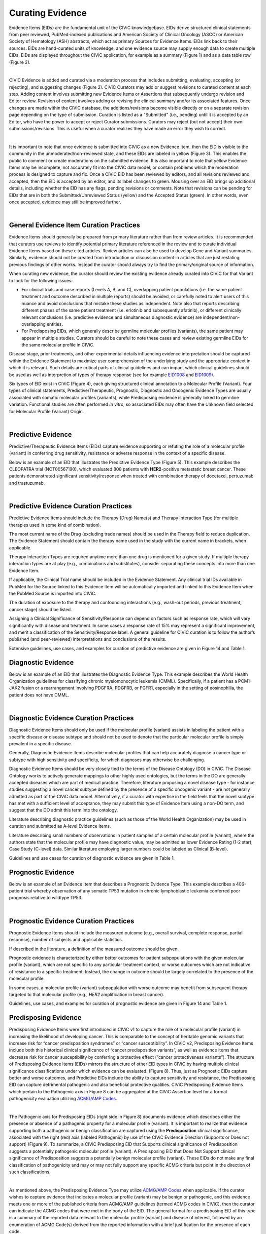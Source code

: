 .. _curating-evidence:

Curating Evidence
=================
Evidence Items (EIDs) are the fundamental unit of the CIViC knowledgebase. EIDs derive structured clinical statements from peer reviewed, PubMed-indexed publications and American Society of Clinical Oncology (ASCO) or American Society of Hematology (ASH) abstracts, which act as primary Sources for Evidence Items. EIDs link back to their sources. EIDs are hand-curated units of knowledge, and one evidence source may supply enough data to create multiple EIDs. EIDs are displayed throughout the CIViC application, for example as a summary (Figure 1) and as a data table row (Figure 3).

.. thumbnail:: /images/figures/evidence-summary_EID6568.png
   :alt: Screenshot of an Evidence Item
   :title: Figure 1: Screenshot of an Evidence Item
   :show_caption: True

|

CIViC Evidence is added and curated via a moderation process that includes submitting, evaluating, accepting (or rejecting), and suggesting changes (Figure 2). CIViC Curators may add or suggest revisions to curated content at each step. Adding content involves submitting new Evidence Items or Assertions that subsequently undergo revision and Editor review. Revision of content involves adding or revising the clinical summary and/or its associated features. Once changes are made within the CIViC database, the additions/revisions become visible directly or on a separate revision page depending on the type of submission. Curation is listed as a "Submitted" (i.e., pending) until it is accepted by an Editor, who have the power to accept or reject Curator submissions. Curators may reject (but not accept) their own submissions/revisions. This is useful when a curator realizes they have made an error they wish to correct.

.. thumbnail:: /images/figures/CIViC_adding-updating-evidence_v2a.png
   :alt: Overview of CIViC content creation process
   :title: Figure 2: Overview of CIViC content creation process
   :show_caption: True

|

It is important to note that once evidence is submitted into CIViC as a new Evidence Item, then the EID is visible to the community in the unmoderated/non-reviewed state, and these EIDs are labeled in yellow (Figure 3). This enables the public to comment or create moderations on the submitted evidence. It is also important to note that yellow Evidence Items may be incomplete, not accurately fit into the CIViC data model, or contain problems which the moderation process is designed to capture and fix. Once a CIViC EID has been reviewed by editors, and all revisions reviewed and accepted, then the EID is accepted by an editor, and its label changes to green. Mousing over an EID brings up additional details, including whether the EID has any flags, pending revisions or comments. Note that revisions can be pending for EIDs that are in both the Submitted/Unreviewed Status (yellow) and the Accepted Status (green). In other words, even once accepted, evidence may still be improved further.

.. thumbnail:: /images/figures/CIViC_evidence-grid-features_v2a.png
   :alt: Evidence Item data grid features
   :title: Figure 3: Evidence Item data grid features
   :show_caption: True

|

.. _curating-evidence-general:

General Evidence Item Curation Practices
~~~~~~~~~~~~~~~~~~~~~~~~~~~~~~~~~~~~~~~~
Evidence Items should generally be prepared from primary literature rather than from review articles. It is recommended that curators use reviews to identify potential primary literature referenced in the review and to curate individual Evidence Items based on these cited articles. Review articles can also be used to develop Gene and Variant summaries. Similarly, evidence should not be created from introduction or discussion content in articles that are just restating previous findings of other works. Instead the curator should always try to find the primary/original source of information.

When curating new evidence, the curator should review the existing evidence already curated into CIViC for that Variant to look for the following issues:

- For clinical trials and case reports (Levels A, B, and C), overlapping patient populations (i.e. the same patient treatment and outcome described in multiple reports) should be avoided, or carefully noted to alert users of this nuance and avoid conclusions that mistake these studies as independent. Note also that reports describing different phases of the same patient treatment (i.e. erlotinib and subsequently afatinib), or different clinically relevant conclusions (i.e. predictive evidence and simultaneous diagnostic evidence) are independent/non-overlapping entities.

- For Predisposing EIDs, which generally describe germline molecular profiles (variants), the same patient may appear in multiple studies. Curators should be careful to note these cases and review existing germline EIDs for the same molecular profile in CIViC. 

Disease stage, prior treatments, and other experimental details influencing evidence interpretation should be captured within the Evidence Statement to maximize user comprehension of the underlying study and the appropriate context in which it is relevant. Such details are critical parts of clinical guidelines and can impact which clinical guidelines should be used as well as interpretion of types of therapy response (see for example `EID1008 <https://civicdb.org/links/evidence/1008>`__ and `EID1009 <https://civicdb.org/links/evidence/1009>`__).

Six types of EID exist in CIViC (Figure 4), each giving structured clinical annotation to a Molecular Profile (Variant). Four types of clinical statements, Predictive/Therapeutic, Prognostic, Diagnostic and Oncogenic Evidence Types are usually associated with somatic molecular profiles (variants), while Predisposing evidence is generally linked to germline variation. Functional studies are often performed *in vitro*, so associated EIDs may often have the Unknown field selected for Molecular Profile (Variant) Origin.

..
   Filename: BGA-113_evidence-model  Artboard: model

.. thumbnail:: /images/figures/curating_evidence_fig4.png
   :alt: Structured annotation comprising the five types of CIViC Evidence Item
   :title: Figure 4: Structured annotation comprising the six types of CIViC Evidence Item
   :show_caption: True

|

Predictive Evidence
~~~~~~~~~~~~~~~~~~~
Predictive/Therapeutic Evidence Items (EIDs) capture evidence supporting or refuting the role of a molecular profile (variant) in conferring drug sensitivity, resistance or adverse response in the context of a specific disease. 

Below is an example of an EID that illustrates the Predictive Evidence Type (Figure 5). This example describes the CLEOPATRA trial (NCT00567190), which evaluated 808 patients with **HER2**-positive metastatic breast cancer. These patients demonstrated significant sensitivity/response when treated with combination therapy of docetaxel, pertuzumab and trastuzumab.

.. thumbnail:: /images/figures/evidence-summary_EID1077.png
   :alt: Screenshot of a Predictive Evidence Item summary
   :title: Figure 5: Screenshot of a Predictive Evidence Item summary
   :show_caption: True

|

Predictive Evidence Curation Practices
~~~~~~~~~~~~~~~~~~~~~~~~~~~~~~~~~~~~~~
Predictive Evidence Items should include the Therapy (Drug) Name(s) and Therapy Interaction Type (for multiple therapies used in some kind of combination). 

The most current name of the Drug (excluding trade names) should be used in the Therapy field to reduce duplication. The Evidence Statement should contain the therapy name used in the study with the current name in brackets, when applicable.

Therapy Interaction Types are required anytime more than one drug is mentioned for a given study. If multiple therapy interaction types are at play (e.g., combinations and substitutes), consider separating these concepts into more than one Evidence Item.

If applicable, the Clinical Trial name should be included in the Evidence Statement. Any clinical trial IDs available in PubMed for the Source linked to this Evidence Item will be automatically imported and linked to this Evidence Item when the PubMed Source is imported into CIViC.

The duration of exposure to the therapy and confounding interactions (e.g., wash-out periods, previous treatment, cancer stage) should be listed.

Assigning a Clinical Significance of Sensitivity/Response can depend on factors such as response rate, which will vary significantly with disease and treatment. In some cases a response rate of 15% may represent a significant improvement, and merit a classification of the Sensitivity/Response label. A general guideline for CIViC curation is to follow the author’s published (and peer-reviewed) interpretations and conclusions of the results.

Extensive guidelines, use cases, and examples for curation of predictive evidence are given in Figure 14 and Table 1.

Diagnostic Evidence
~~~~~~~~~~~~~~~~~~~
Below is an example of an EID that illustrates the Diagnostic Evidence Type. This example describes the World Health Organization guidelines for classifying chronic myelomonocytic leukemia (CMML). Specifically, if a patient has a PCM1-JAK2 fusion or a rearrangement involving PDGFRA, PDGFRB, or FGFR1, especially in the setting of eosinophilia, the patient does not have CMML.

.. thumbnail:: /images/figures/evidence-summary_EID1427.png
   :alt: Screenshot of a Diagnostic Evidence Item summary
   :title: Figure 6: Screenshot of a Diagnostic Evidence Item summary
   :show_caption: True

|

Diagnostic Evidence Curation Practices
~~~~~~~~~~~~~~~~~~~~~~~~~~~~~~~~~~~~~~
Diagnostic Evidence Items should only be used if the molecular profile (variant) assists in labeling the patient with a specific disease or disease subtype and should not be used to denote that the particular molecular profile is simply prevalent in a specific disease.

Generally, Diagnostic Evidence Items describe molecular profiles that can help accurately diagnose a cancer type or subtype with high sensitivity and specificity, for which diagnoses may otherwise be challenging.

Diagnostic Evidence Items should be very closely tied to the terms of the Disease Ontology (DO) in CIViC. The Disease Ontology works to actively generate mappings to other highly used ontologies, but the terms in the DO are generally accepted diseases which are part of medical practice. Therefore, literature proposing a novel disease type - for instance studies suggesting a novel cancer subtype defined by the presence of a specific oncogenic variant - are not generally admitted as part of the CIViC data model. Alternatively, if a curator with expertise in the field feels that the novel subtype has met with a sufficient level of acceptance, they may submit this type of Evidence Item using a non-DO term, and suggest that the DO admit this term into the ontology.

Literature describing diagnostic practice guidelines (such as those of the World Health Organization) may be used in curation and submitted as A-level Evidence Items.

Literature describing small numbers of observations in patient samples of a certain molecular profile (variant), where the authors state that the molecular profile may have diagnostic value, may be admitted as lower Evidence Rating (1-2 star), Case Study (C-level) data. Similar literature employing larger numbers could be labeled as Clinical (B-level).

Guidelines and use cases for curation of diagnostic evidence are given in Table 1.

Prognostic Evidence
~~~~~~~~~~~~~~~~~~~
Below is an example of an Evidence Item that describes a Prognostic Evidence Type. This example describes a 406-patient trial whereby observation of any somatic TP53 mutation in chronic lymphoblastic leukemia conferred poor prognosis relative to wildtype TP53.

.. thumbnail:: /images/figures/evidence-summary_EID1507.png
   :alt: Screenshot of a Prognostic Evidence Item summary
   :title: Figure 7: Screenshot of a Prognostic Evidence Item summary
   :show_caption: True

|

Prognostic Evidence Curation Practices
~~~~~~~~~~~~~~~~~~~~~~~~~~~~~~~~~~~~~~
Prognostic Evidence Items should include the measured outcome (e.g., overall survival, complete response, partial response), number of subjects and applicable statistics.

If described in the literature, a definition of the measured outcome should be given.

Prognostic evidence is characterized by either better outcomes for patient subpopulations with the given molecular profile (variant), which are not specific to any particular treatment context, or worse outcomes which are not indicative of resistance to a specific treatment. Instead, the change in outcome should be largely correlated to the presence of the molecular profile.

In some cases, a molecular profile (variant) subpopulation with worse outcome may benefit from subsequent therapy targeted to that molecular profile (e.g., *HER2* amplification in breast cancer).

Guidelines, use cases, and examples for curation of prognostic evidence are given in Figure 14 and Table 1.


Predisposing Evidence
~~~~~~~~~~~~~~~~~~~~~
Predisposing Evidence Items were first introduced in CIViC v1 to capture the role of a molecular profile (variant) in increasing the likelihood of developing cancer. This is comparable to the concept of heritable genomic variants that increase risk for “cancer predisposition syndromes” or “cancer susceptibility”. In CIViC v2, Predisposing Evidence Items include both this historical clinical significance of “cancer predisposition variants”, as well as evidence items that decrease risk for cancer susceptibility by conferring a protective effect (“cancer protectiveness variants”). The structure of Predisposing Evidence Items (EIDs) mirrors the structure of other EID types in CIViC by having multiple clinical significance classifications under which evidence can be evaluated. (Figure 8). Thus, just as Prognostic EIDs capture better and worse outcomes, and Predictive EIDs include the ability to capture sensitivity and resistance, the Predisposing EID can capture detrimental pathogenic and also beneficial protective qualities. CIViC Predisposing Evidence Items which pertain to the Pathogenic axis in Figure 8 can be aggregated at the CIViC Assertion level for a formal pathogenicity evaluation utilizing `ACMG/AMP Codes <https://www.ncbi.nlm.nih.gov/pmc/articles/PMC4544753/>`__.

.. thumbnail:: /images/figures/opposing-qualities.png
   :alt: The opposing qualities of Predisposing, Prognostic, Predictive Evidence Items.
   :title: Figure 8: The opposing qualities of Predisposing, Prognostic, Predictive Evidence Items.
   :show_caption: True

|

The Pathogenic axis for Predisposing EIDs (right side in Figure 8) documents evidence which describes either the presence or absence of a pathogenic property for a molecular profile (variant). It is important to realize that evidence supporting both a pathogenic or benign classification are captured using the **Predisposition** clinical significance, associated with the right (red) axis (labeled Pathogenic) by use of the CIViC Evidence Direction (Supports or Does not support) (Figure 9).  To summarize, a CIViC Predisposing EID that Supports clinical significance of Predisposition suggests a potentially pathogenic molecular profile (variant). A Predisposing EID that Does Not Support clinical significance of Predisposition suggests a potentially benign molecular profile (variant). These EIDs do not make any final classification of pathogenicity and may or may not fully support any specific ACMG criteria but point in the direction of such classifications.  

.. thumbnail:: /images/figures/predisposing-axis.png
   :alt: Predisposing Evidence Item Clinical Significance relates either to cancer protectiveness or predisposition
   :title: Figure 9: The Predisposing Evidence Item (EID) Significance relates either to cancer protectiveness (left/green arrow) or predisposition (right/red arrow). The Evidence direction (Supports or Does Not Support) indicates whether the EID is pointing towards benign or protectiveness/predisposition effect. 
   :show_caption: True

|

As mentioned above, the Predisposing Evidence Type may utilize `ACMG/AMP Codes <https://www.ncbi.nlm.nih.gov/pmc/articles/PMC4544753/>`__ when applicable. If the curator wishes to capture evidence that indicates a molecular profile (variant) may be benign or pathogenic, and this evidence meets one or more of the published criteria from ACMG/AMP guidelines (termed ACMG codes in CIViC), then the curator can indicate the ACMG codes that were met in the body of the EID. The general format for a predisposing EID of this type is a summary of the reported data relevant to the molecular profile (variant) and disease of interest, followed by an enumeration of ACMG Code(s) derived from the reported information with a brief justification for the presence of each code.

Note that currently, ACMG/AMP criteria should be restricted to simple (single variant) Molecular Profiles. Multiple ACMG criteria are not forumlated for groups of co-occuring variants accross different genes. For example PM1 (Located in a mutational hot spot and/or critical and well-established functional domain) is not clear wether this would be required of one or all of the variant members of a complex MP. PP1 (Cosegregation with disease in multiple affected family members in a gene definitively known to cause the disease) is also clearly not defined for combinations of varinats.

Below is an example of an Evidence Item (`EID5546 <https://civicdb.org/links/evidence/5546>`__) that describes a Predisposing Evidence Type (Figure 10) that Supports a Significance of Predisposition. This example describes a study where the VHL - R167Q (c.500G>A) Variant was described in a set of patients and evidence for the PP1 ACMG-AMP criteria was documented. Hemangioblastoma and pheochromocytoma were seen in patients and are reported as Associated Phenotypes, while the Disease is Von Hippel-Lindau Disease.


.. thumbnail:: /images/figures/evidence-summary_EID5546.png
   :alt: Predisposing evidence summary.
   :title: Figure 10: Screenshot of a Predisposing Evidence Item that supports predisposition, suggesting a potentially pathogenic molecular profile (variant), supported by a specific ACMG pathogenicity criteria/code
   :show_caption: True

|

Predisposing Evidence Curation Practices
~~~~~~~~~~~~~~~~~~~~~~~~~~~~~~~~~~~~~~~~
Typically, but not always, Predisposing Evidence Items are written for rare germline variants. In rare circumstances, the patient can have a predisposing variant that develops as a result of a somatic mutation or mosaicism during embryogenesis that is widespread, but not necessarily heritable. Common germline variants may also be associated with predisposition to cancer.

For evidence that indicates the presence or lack of a protective quality for a germline molecular profile (variant), this will be annotated with **Supports Protectiveness** or **Does not support Protectiveness**, respectively. Although not yet well-described in cancer predisposition, we anticipate examples will become available with time based on other complex diseases, such as the APOE2 allele which has evidence that it is protective against Alzheimer's disease.

Evidence supporting pathogenicity will be captured by a curator by selecting Supports, and then Predisposition using the menus available on the Add Evidence form in CIViC. Importantly, evidence supporting a benign annotation will be captured during curation by choosing Does Not Support and then Predisposition in the menus available in the Add Evidence form. 

For EIDs that utilize the Significance value Predisposition, ACMG evidence criteria (`Richards et al 2015 <https://www.ncbi.nlm.nih.gov/pmc/articles/PMC4544753/>`__) (termed ACMG codes for short) are derived from the evidence presented in the specific Evidence Source and are listed at the end of the Evidence Statement with a brief justification for each code’s use. ACMG evidence codes that can not be directly derived from the Evidence Source (e.g., population databases for PM2) should be captured in the Molecular Profile Description or at the level of the Assertion. The EID depicted here is part of Assertion number 4 (AID4), where the Evidence Items combine to create a Pathogenic Assertion. Predisposing Evidence Items do not individually determine ACMG/AMP Pathogenicity, but simply show in which direction the evidence derived from the particular publication or abstract is “leaning”, e.g., if it is leaning towards a pathogenic or benign final classification.

Oncogenic Evidence Type
~~~~~~~~~~~~~~~~~~~~~~~
Oncogenic Evidence Items (EIDs) capture clinically relevant information associated with either a somatic molecular profile's (variant’s) protective qualities or, more commonly, its involvement in tumor pathogenesis as described by the `Hallmarks of Cancer <https://pubmed.ncbi.nlm.nih.gov/21376230/>`__. An Evidence Statement for an Oncogenic EID includes a summary of the reported data relevant to the molecular profile and disease of interest by describing assays performed and experimental results. The Evidence Summary for an Oncogenic EID may contain `Oncogenicity Codes <https://pubmed.ncbi.nlm.nih.gov/35101336/>`__ from the ClinGen/CGC/VICC Standards for the classification of oncogenicity of somatic variants in cancer.

In a system similar to the one described above for Predisposing Evidence Items, the Protective Clinical Significance may be used to capture evidence associated with a somatic variant’s ability to reduce the development or harmful effects of a tumor. For example, the association of enhanced DNA-damage repair with significant TP53 copy number gains (`PMID: 27642012 <https://pubmed.ncbi.nlm.nih.gov/27642012/>`__).

The Oncogenic Clinical Significance is used to capture evidence supporting an oncogenic or benign final classification of a somatic molecular profile (variant) at the Assertion level. In the case where evidence suggests a Molecular Profile has oncogenic properties, a curator will select **Supports**, and then **Oncogenicity** using the menus available on the Add Evidence form in CIViC (Figure 11). Importantly, evidence supporting a *benign* annotation will be captured during curation by choosing **Does not support** and then **Oncogenicity** in the menus available in the Add Evidence form.

.. thumbnail:: /images/figures/oncogenic-axis.png
   :alt: The Oncogenic Evidence Item Significance relates either to cancer protectiveness or oncogenicity.
   :title: Figure 11: The Oncogenic Evidence Item (EID) Significance relates either to cancer protectiveness (left/green arrow) or oncogenicity (right/red arrow). The Evidence direction (Supports or Does Not Support) indicates whether the EID is pointing towards benign or protectiveness/oncogenicity effect. 
   :show_caption: True

|

Below is an example of an Evidence Item with an Oncogenic Evidence Type (Figure 12). This EID describes a study wherein KRAS Q61H was transfected into cells resulting in multilayered growth indicative of a loss of contact inhibition. Oncogenicity code OS2 is noted in the Evidence Statement, since the EID describes a well established in vitro experiment (focus formation assay), which supports an oncogenic effect for this variant.

.. thumbnail:: /images/figures/evidence-summary_EID7936.png
   :alt: Screenshot of an Oncogenic Evidence Item summary with Oncogenicity Code in Comment
   :title: Figure 12: Screenshot of an Oncogenic Evidence Item summary with Oncogenicity Code in Comment
   :show_caption: True

|

Oncogenic Evidence Curation Practices
~~~~~~~~~~~~~~~~~~~~~~~~~~~~~~~~~~~~~
The Oncogenic Evidence Type describes literature-derived evidence pertaining either to a somatic molecular profile's (variant's) protective effects or its role in tumor formation, growth, survival or metastasis, as summarized by Hanahan and Weinberg in `Hallmarks of Cancer <https://pubmed.ncbi.nlm.nih.gov/21376230/>`__. Disease type should be specified, as oncogenic effects may depend on cellular context (expression of a gene in a given tissue type, activity of the relevant pathway, etc.). For cases where a disease type is difficult to ascertain, such as experiments in highly de-differentiated cell lines, the Disease Ontology term ‘Cancer’ can be used. The Evidence Statement should contain a summary of the experiments or findings suggesting a protective, oncogenic, or benign effect.

Currently application of ClinGen/CGC/VICC guidelines is restricte to Evidence Items associated to simple Molecular Profiles (MPs) which consist of only one variant. Complex MPs comprising more than one variant are out of the guideline scope. For example criteria utilizing cancerhotspots or COSMIC data are not well defined for co-occurring variants, as the variant frequencies are only reported for variants in isolation.

The Oncogenic Evidence Item may be associated with `Oncogenicity Codes <https://pubmed.ncbi.nlm.nih.gov/35101336/>`__ developed by the Knowledge Curation and Interpretation Standards (KCIS) working group of the GA4GH VICC in collaboration with ClinGen working groups and Cancer Genomics Consortium (CGC) Oncogenicity codes assess oncogenicity of a given somatic variant in a mechanism similar to that used in the 2015 ACMG/AMP Guidelines for germline pathogenicity. Enumeration of Oncogenicity Codes derived from the literature along with a brief justification for the assignment of each code can be included in the Evidence Statement. 

Functional Evidence Type
~~~~~~~~~~~~~~~~~~~~~~~~
The Functional Evidence Type describes data from *in vivo* or *in vitro* experiments that assess the impact of a molecular profile (variant) at the protein level (often can be thought of a biochemical effect). Functional Evidence should be disease agnostic and if the Evidence being entered relies on disease or cell context, consider another Evidence Type. The Molecular Profile (variant) *Origin* for this Evidence Type is anticipated to primarily be N/A and entries should be classified under the Evidence Level of D - Preclinical. Variant impact on protein structure, folding, binding, activity, activation, phosphorylation, protein-protein interaction, sub-cellular localizatoin, and downstream pathway signaling are all examples of types of evidence that fall under the Functional Evidence Type. For variants in functional non-coding, impact might relate to things like RNA stability, folding, recognition of binding targets, etc. 

Below is an example of a Evidence Item that describes a Functional Evidence Type (Figure 13). The authors performed an experiment to determine the impact of the variant on normal protein function related to cell cycle arrest. Expression of wildtype CDKN2A arrests the cell cycle in CDKN2A deficient cells, whereas expression of CDKN2A D108Y does not impact cell cycle progression in the CDKN2A deficient cells. These results indicate the innate ability of CDKN2A to arrest cell cycle progression has been lost as a result of the presence of the protein variant.

.. thumbnail:: /images/figures/evidence-summary_7551.png
   :alt: Screenshot of a Functional Evidence Item summary
   :title: Figure 13: Screenshot of a Functional Evidence Item summary
   :show_caption: True

|

Functional Evidence Curation Practices
~~~~~~~~~~~~~~~~~~~~~~~~~~~~~~~~~~~~~~
Functional Evidence Items describe how the molecular profile (variant) alters (or does not alter) biological function from the reference state. The Evidence Statement should include details on the experimental conditions (e.g., specification of cell type and/or model system, expression vector, vector entry system, and selection method) and the results related to the potential impact on function (including statistics, if applicable).

Significance for Functional Evidence Types adhere to the following rules related to Muller's Morphs:

.. list-table::
   :widths: 20 80
   :header-rows: 0

   * - Gain of Function
     - A variant whereby enchanced/increased level of function is conferred on the gene product
   * - Loss of Function
     - A variant whereby the gene product has diminished or abolished function
   * - Unaltered Function
     - A variant whereby the function of the gene product is unchanged
   * - Neomorphic
     - A variant whereby the function of the gene product is a new function relative to the wildtype function
   * - Dominant Negative
     - A variant whereby the function of a wildtype allele gene product is abrogated by the gene product of the allele with the variant
   * - Unknown
     - A variant that cannot be precisely defined by gain-of-function, loss-of-function, or unaltered function.

Functional Evidence Items may be used to support certain ACMG or Oncogenicity codes (e.g. PS3 or OS2 respectively). In these cases, the ACMG or Oncogenicity code should be listed in the Evidence Statement along with a brief justification for its inclusion. Functional Evidence Items may appear as supporting evidence for Predisposing or Oncogenic Assertions.

Curation Scenarios
~~~~~~~~~~~~~~~~~~
The table below (Table 1) gives an in depth set of cases for assigning the Significance to an Evidence Item (EID) where either the "Supports" or "Does Not Support" Evidence Direction is used in combination with a Predictive/Therapeutic, Diagnostic or Prognostic Clinical Significance annotation.

Note that "Reduced Sensitivity" Clinical Significance is used to compare the molecular profile (variant) of interest to a known, sensitizing molecular profile. It is not used to compare the efficacy of one drug for a molecular profile against a different drug  for the same molecular profile. In the latter case, the curator may simply make a Predictive evidence item which independently evaluates the efficacy of the drug against the molecular profile of interest.

The "Sensitivity/Response" annotation is used to assess sensitizing molecular profiles (variants), which are usually in the form of a primary sensitizing somatic mutation (e.g SNV, amplification, deletion, etc).

The "Resistance" annotation is used in situations where the molecular profile (variant) of interest has been observed to induce resistance in a context where, in the absence of the molecular profile, the system being assayed would be deemed sensitive which induce resistance to treatment (e.g. T790M mutation in cis with a  background variant of *EGFR* L858R). In cases where a variant fails to induce sensitivity, then that molecular profile is best annotated with "Does not Support Sensitivity".

.. thumbnail:: /images/figures/CIViC_attributes-curation-table_thumbnail_v1b.png
   :alt: Use cases for curation of Predictive, Diagnostic and Prognostic Evidence Items with different Evidence Direction, and in different contexts including primary and secondary mutations
   :title: Table 1: Use cases for curation of Predictive, Diagnostic and Prognostic Evidence Items with different Evidence Direction, and in different contexts including primary and secondary mutations.
   :show_caption: True

|

A more readable version of Table 1 :download:`can be downloaded as a PDF here <../images/figures/CIViC_attributes-curation-table_v1b.pdf>`

Both Predictive and Prognostic evidence types may be obtained from the same data set in some cases. Figure 14, displayed below, gives hypothetical examples of predictive and prognostic structured annotation derived from   patient data.

.. thumbnail:: /images/figures/CIViC_interpreting-predictive-prognostic-clinical-trials_v1d.png
   :alt: Examples for deriving Predictive and Prognostic Evidence Items (EIDs) from hypothetical clinical trial data.
   :title: Figure 14: Examples for deriving Predictive and Prognostic Evidence Items from hypothetical clinical trial data.
   :show_caption: True

|

Curating Evidence from Clinical Trials
~~~~~~~~~~~~~~~~~~~~~~~~~~~~~~~~~~~~~~

When curating evidence obtained from clinical trials performed with groups of patients, where data is pooled by mutation type (e.g. *EGFR* MUTATION), Level B clinical results may be obtained, which may report a statistically significant difference on a clinically relevant parameter such as partial response (PR) between wildtype vs. mutant patients. In addition, the publication may sometimes give outcomes on important individual patient parameters, such as variant, age, sex, best response, overall survival, etc. In these cases, this aggregate of data may be integrated into multiple Evidence Items in the following manner (The figure below is loosely based on a data set in CIViC obtained from PMID:21531810, which can be seen in CIViC on `its Evidence Source page <https://civicdb.org/sources/1503/summary>`__).

.. thumbnail:: /images/figures/clinical-evidence-extraction_FPO.png
   :alt: Obtaining Clinical and Case Study Evidence Items from clinical trial reports
   :title: Figure 15: Obtaining Clinical and Case Study Evidence Items from clinical trial reports
   :show_caption: True

|

Statistical results may be obtained from the study to annotate a Categorical (sometimes colloquially called bucket) CIViC Molecular Profile (Variant), which pools together a category of sequence variants (for example *EGFR* MUTATION). Significantly longer progression free survival (PFS) may be observed in the mutant group (grouped under the Categorical CIViC Variant) vs. the wildtype group, when given a certain drug. In this case, this result may be reported in a CIViC Level B Evidence Item under the CIViC Categorical Variant *EGFR* MUTATION, with Evidence Direction and Clinical Significance “Suggests Sensitivity/Response” to the drug used.

When a sufficient level of individual patient detail is present, including the individual patient variants along with an important clinical parameter such as their best response, then this data set can be used to generate a set of CIViC Level C Evidence Items for the patients, each one associated with the respective CIViC Variant that was observed in the individual patient, along with the outcome. Note that even if the entire group showed statistically significant improvement with the Categorial Variant, this does not mean every patient did better, e.g. if a patient with variant X123Y had progressive disease as best response, then this would result in a Level C EID with Evidence Direction and Clinical Significane of “Does not support Sensitivity” for the CIViC Variant X123Y. 
